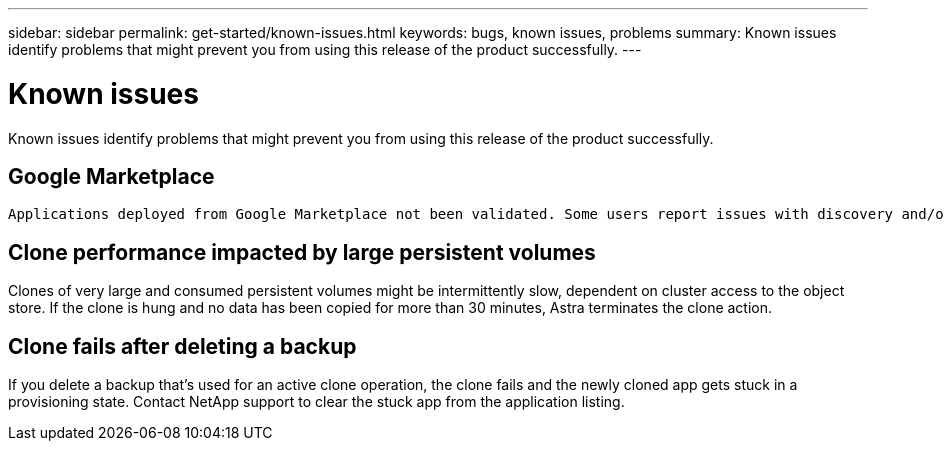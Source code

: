 ---
sidebar: sidebar
permalink: get-started/known-issues.html
keywords: bugs, known issues, problems
summary: Known issues identify problems that might prevent you from using this release of the product successfully.
---

= Known issues
:hardbreaks:
:icons: font
:imagesdir: ../media/get-started/

Known issues identify problems that might prevent you from using this release of the product successfully.

== Google Marketplace

 Applications deployed from Google Marketplace not been validated. Some users report issues with discovery and/or backup with Google Marketplace deployments of Postgres, MariaDB, and MySQL.

== Clone performance impacted by large persistent volumes

Clones of very large and consumed persistent volumes might be intermittently slow, dependent on cluster access to the object store. If the clone is hung and no data has been copied for more than 30 minutes, Astra terminates the clone action.

== Clone fails after deleting a backup

If you delete a backup that's used for an active clone operation, the clone fails and the newly cloned app gets stuck in a provisioning state. Contact NetApp support to clear the stuck app from the application listing.

